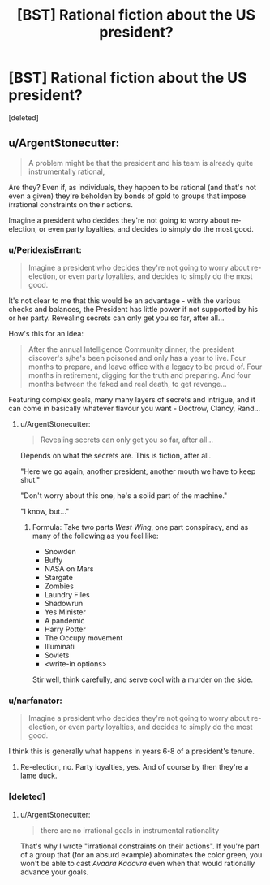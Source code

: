 #+TITLE: [BST] Rational fiction about the US president?

* [BST] Rational fiction about the US president?
:PROPERTIES:
:Score: 1
:DateUnix: 1437913771.0
:DateShort: 2015-Jul-26
:END:
[deleted]


** u/ArgentStonecutter:
#+begin_quote
  A problem might be that the president and his team is already quite instrumentally rational,
#+end_quote

Are they? Even if, as individuals, they happen to be rational (and that's not even a given) they're beholden by bonds of gold to groups that impose irrational constraints on their actions.

Imagine a president who decides they're not going to worry about re-election, or even party loyalties, and decides to simply do the most good.
:PROPERTIES:
:Author: ArgentStonecutter
:Score: 1
:DateUnix: 1437916785.0
:DateShort: 2015-Jul-26
:END:

*** u/PeridexisErrant:
#+begin_quote
  Imagine a president who decides they're not going to worry about re-election, or even party loyalties, and decides to simply do the most good.
#+end_quote

It's not clear to me that this would be an advantage - with the various checks and balances, the President has little power if not supported by his or her party. Revealing secrets can only get you so far, after all...

How's this for an idea:

#+begin_quote
  After the annual Intelligence Community dinner, the president discover's s/he's been poisoned and only has a year to live. Four months to prepare, and leave office with a legacy to be proud of. Four months in retirement, digging for the truth and preparing. And four months between the faked and real death, to get revenge...
#+end_quote

Featuring complex goals, many many layers of secrets and intrigue, and it can come in basically whatever flavour you want - Doctrow, Clancy, Rand...
:PROPERTIES:
:Author: PeridexisErrant
:Score: 1
:DateUnix: 1437919324.0
:DateShort: 2015-Jul-26
:END:

**** u/ArgentStonecutter:
#+begin_quote
  Revealing secrets can only get you so far, after all...
#+end_quote

Depends on what the secrets are. This is fiction, after all.

"Here we go again, another president, another mouth we have to keep shut."

"Don't worry about this one, he's a solid part of the machine."

"I know, but..."
:PROPERTIES:
:Author: ArgentStonecutter
:Score: 1
:DateUnix: 1437919729.0
:DateShort: 2015-Jul-26
:END:

***** Formula: Take two parts /West Wing/, one part conspiracy, and as many of the following as you feel like:

- Snowden
- Buffy
- NASA on Mars
- Stargate
- Zombies
- Laundry Files
- Shadowrun
- Yes Minister
- A pandemic
- Harry Potter
- The Occupy movement
- Illuminati
- Soviets
- <write-in options>

Stir well, think carefully, and serve cool with a murder on the side.
:PROPERTIES:
:Author: PeridexisErrant
:Score: 1
:DateUnix: 1437921857.0
:DateShort: 2015-Jul-26
:END:


*** u/narfanator:
#+begin_quote
  Imagine a president who decides they're not going to worry about re-election, or even party loyalties, and decides to simply do the most good.
#+end_quote

I think this is generally what happens in years 6-8 of a president's tenure.
:PROPERTIES:
:Author: narfanator
:Score: 1
:DateUnix: 1437919994.0
:DateShort: 2015-Jul-26
:END:

**** Re-election, no. Party loyalties, yes. And of course by then they're a lame duck.
:PROPERTIES:
:Author: ArgentStonecutter
:Score: 1
:DateUnix: 1437920598.0
:DateShort: 2015-Jul-26
:END:


*** [deleted]
:PROPERTIES:
:Score: 1
:DateUnix: 1437921719.0
:DateShort: 2015-Jul-26
:END:

**** u/ArgentStonecutter:
#+begin_quote
  there are no irrational goals in instrumental rationality
#+end_quote

That's why I wrote "irrational constraints on their actions". If you're part of a group that (for an absurd example) abominates the color green, you won't be able to cast /Avadra Kadavra/ even when that would rationally advance your goals.
:PROPERTIES:
:Author: ArgentStonecutter
:Score: 1
:DateUnix: 1437924993.0
:DateShort: 2015-Jul-26
:END:
